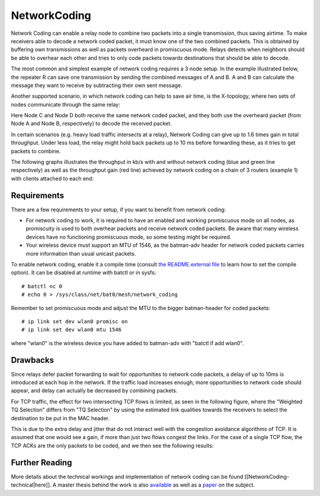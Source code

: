 NetworkCoding
=============

Network Coding can enable a relay node to combine two packets into a
single transmission, thus saving airtime. To make receivers able to
decode a network coded packet, it must know one of the two combined
packets. This is obtained by buffering own transmissions as well as
packets overheard in promiscuous mode. Relays detects when neighbors
should be able to overhear each other and tries to only code packets
towards destinations that should be able to decode.

The most common and simplest example of network coding requires a 3 node
setup. In the example illustrated below, the repeater R can save one
transmission by sending the combined messages of A and B. A and B can
calculate the message they want to receive by subtracting their own sent
message.

|image0|

Another supported scenario, in which network coding can help to save air
time, is the X-topology, where two sets of nodes communicate through the
same relay:

|image1|

Here Node C and Node D both receive the same network coded packet, and
they both use the overheard packet (from Node A and Node B,
respectively) to decode the received packet.

In certain scenarios (e.g. heavy load traffic intersects at a relay),
Network Coding can give up to 1.6 times gain in total throughput. Under
less load, the relay might hold back packets up to 10 ms before
forwarding these, as it tries to get packets to combine.

The following graphs illustrates the throughput in kb/s with and without
network coding (blue and green line respectively) as well as the
throughput gain (red line) achieved by network coding on a chain of 3
routers (example 1) with clients attached to each end:

|image2|

Requirements
~~~~~~~~~~~~

There are a few requirements to your setup, if you want to benefit from
network coding:

-  For network coding to work, it is required to have an enabled and
   working promiscuous mode on all nodes, as promiscuity is used to both
   overhear packets and receive network coded packets. Be aware that
   many wireless devices have no functioning promiscuous mode, so some
   testing might be required.
-  Your wireless device must support an MTU of 1546, as the batman-adv
   header for network coded packets carries more information than usual
   unicast packets.

To enable network coding, enable it a compile time (consult `the
README.external
file <https://git.open-mesh.org/batman-adv.git/blob/refs/heads/master:/README.external>`__
to learn how to set the compile option). It can be disabled at runtime
with batctl or in sysfs:

::

    # batctl nc 0
    # echo 0 > /sys/class/net/bat0/mesh/network_coding

Remember to set promiscuous mode and adjust the MTU to the bigger
batman-header for coded packets:

::

    # ip link set dev wlan0 promisc on
    # ip link set dev wlan0 mtu 1546

where "wlan0" is the wireless device you have added to batman-adv with
"batctl if add wlan0".

Drawbacks
~~~~~~~~~

Since relays defer packet forwarding to wait for opportunities to
network code packets, a delay of up to 10ms is introduced at each hop in
the network. If the traffic load increases enough, more opportunities to
network code should appear, and delay can actually be decreased by
combining packets.

For TCP traffic, the effect for two intersecting TCP flows is limited,
as seen in the following figure, where the "Weighted TQ Selection"
differs from "TQ Selection" by using the estimated link qualities
towards the receivers to select the destination to be put in the MAC
header.

|image3|

This is due to the extra delay and jitter that do not interact well with
the congestion avoidance algorithms of TCP. It is assumed that one would
see a gain, if more than just two flows congest the links. For the case
of a single TCP flow, the TCP ACKs are the only packets to be coded, and
we then see the following results:

|image4|

Further Reading
~~~~~~~~~~~~~~~

More details about the technical workings and implementation of network
coding can be found [[NetworkCoding-technical\|here]]. A master thesis
behind the work is also
`available <https://downloads.open-mesh.org/batman/papers/batman-adv_network_coding.pdf>`__
as well as a
`paper <https://vbn.aau.dk/da/publications/catwoman(214ee21a-e786-495d-85c9-3efac4718ead).html>`__
on the subject.

.. |image0| image:: alice_bob_coding.jpg
.. |image1| image:: x_nc.png
.. |image2| image:: nc_gain.png
.. |image3| image:: tcp.png
.. |image4| image:: tcp_uni.png

